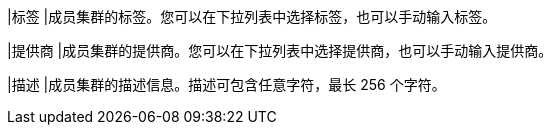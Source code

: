 // :ks_include_id: b4185a2af95d4c7ba1cbf681916d81a0
|标签
|成员集群的标签。您可以在下拉列表中选择标签，也可以手动输入标签。

|提供商
|成员集群的提供商。您可以在下拉列表中选择提供商，也可以手动输入提供商。

|描述
|成员集群的描述信息。描述可包含任意字符，最长 256 个字符。
